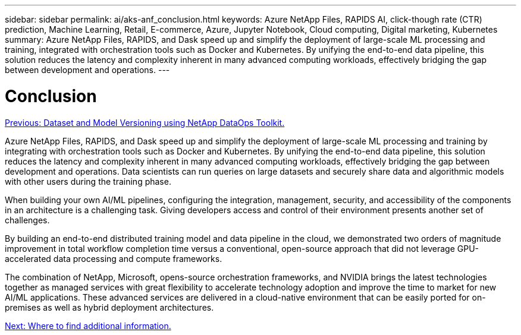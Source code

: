 ---
sidebar: sidebar
permalink: ai/aks-anf_conclusion.html
keywords: Azure NetApp Files, RAPIDS AI, click-though rate (CTR) prediction, Machine Learning, Retail, E-commerce, Azure, Jupyter Notebook, Cloud computing, Digital marketing, Kubernetes
summary: Azure NetApp Files, RAPIDS, and Dask speed up and simplify the deployment of large-scale ML processing and training, integrated with orchestration tools such as Docker and Kubernetes. By unifying the end-to-end data pipeline, this solution reduces the latency and complexity inherent in many advanced computing workloads, effectively bridging the gap between development and operations.
---

= Conclusion
:hardbreaks:
:nofooter:
:icons: font
:linkattrs:
:imagesdir: ./../media/

//
// This file was created with NDAC Version 2.0 (August 17, 2020)
//
// 2021-08-12 10:46:35.710395
//

link:aks-anf_dataset_and_model_versioning_using_netapp_dataops_toolkit.html[Previous: Dataset and Model Versioning using NetApp DataOps Toolkit.]

Azure NetApp Files, RAPIDS, and Dask speed up and simplify the deployment of large-scale ML processing and training by integrating with orchestration tools such as Docker and Kubernetes. By unifying the end-to-end data pipeline, this solution reduces the latency and complexity inherent in many advanced computing workloads, effectively bridging the gap between development and operations. Data scientists can run queries on large datasets and securely share data and algorithmic models with other users during the training phase.

When building your own AI/ML pipelines, configuring the integration, management, security, and accessibility of the components in an architecture is a challenging task. Giving developers access and control of their environment presents another set of challenges.

By building an end-to-end distributed training model and data pipeline in the cloud, we demonstrated two orders of magnitude improvement in total workflow completion time versus a conventional, open-source approach that did not leverage GPU-accelerated data processing and compute frameworks.

The combination of NetApp, Microsoft, opens-source orchestration frameworks, and NVIDIA brings the latest technologies together as managed services with great flexibility to accelerate technology adoption and improve the time to market for new AI/ML applications. These advanced services are delivered in a cloud-native environment that can be easily ported for on-premises as well as hybrid deployment architectures.

link:aks-anf_where_to_find_additional_information.html[Next: Where to find additional information.]
